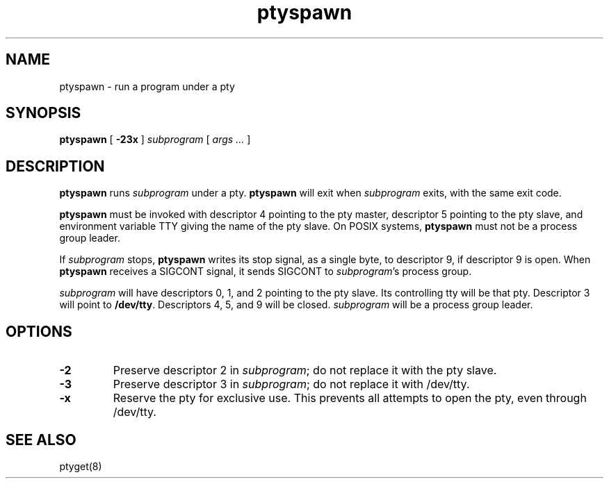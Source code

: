 .TH ptyspawn 8
.SH NAME
ptyspawn \- run a program under a pty
.SH SYNOPSIS
.B ptyspawn
[
.B \-23x
]
.I subprogram
[
.I args ...
]
.SH DESCRIPTION
.B ptyspawn
runs
.I subprogram
under a pty.
.B ptyspawn
will exit
when
.I subprogram
exits,
with the same exit code.

.B ptyspawn
must be invoked with descriptor 4 pointing to the pty master,
descriptor 5 pointing to the pty slave,
and environment variable TTY
giving the name of the pty slave.
On POSIX systems,
.B ptyspawn
must not be a process group leader.

If
.I subprogram
stops,
.B ptyspawn
writes its stop signal, as a single byte, to descriptor 9,
if descriptor 9 is open.
When
.B ptyspawn
receives a
SIGCONT
signal, it sends
SIGCONT
to
.IR subprogram 's
process group.

.I subprogram
will have descriptors 0, 1, and 2 pointing to the pty slave.
Its controlling tty will be that pty.
Descriptor 3 will point to
.BR /dev/tty .
Descriptors 4, 5, and 9 will be closed.
.I subprogram
will be a process group leader.
.SH OPTIONS
.TP
.B \-2
Preserve descriptor 2 in
.IR subprogram ;
do not replace it with the pty slave.
.TP
.B \-3
Preserve descriptor 3 in
.IR subprogram ;
do not replace it with /dev/tty.
.TP
.B \-x
Reserve the pty for exclusive use.
This prevents all attempts to open the pty,
even through /dev/tty.
.SH "SEE ALSO"
ptyget(8)

